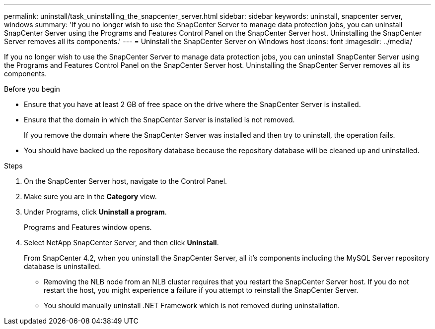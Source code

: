 ---
permalink: uninstall/task_uninstalling_the_snapcenter_server.html
sidebar: sidebar
keywords: uninstall, snapcenter server, windows
summary: 'If you no longer wish to use the SnapCenter Server to manage data protection jobs, you can uninstall SnapCenter Server using the Programs and Features Control Panel on the SnapCenter Server host. Uninstalling the SnapCenter Server removes all its components.'
---
= Uninstall the SnapCenter Server on Windows host
:icons: font
:imagesdir: ../media/

[.lead]
If you no longer wish to use the SnapCenter Server to manage data protection jobs, you can uninstall SnapCenter Server using the Programs and Features Control Panel on the SnapCenter Server host. Uninstalling the SnapCenter Server removes all its components.

.Before you begin

* Ensure that you have at least 2 GB of free space on the drive where the SnapCenter Server is installed.
* Ensure that the domain in which the SnapCenter Server is installed is not removed.
+
If you remove the domain where the SnapCenter Server was installed and then try to uninstall, the operation fails.

* You should have backed up the repository database because the repository database will be cleaned up and uninstalled.

.Steps

. On the SnapCenter Server host, navigate to the Control Panel.
. Make sure you are in the *Category* view.
. Under Programs, click *Uninstall a program*.
+
Programs and Features window opens.

. Select NetApp SnapCenter Server, and then click *Uninstall*.
+
From SnapCenter 4.2, when you uninstall the SnapCenter Server, all it's components including the MySQL Server repository database is uninstalled.

* Removing the NLB node from an NLB cluster requires that you restart the SnapCenter Server host. If you do not restart the host, you might experience a failure if you attempt to reinstall the SnapCenter Server.
* You should manually uninstall .NET Framework which is not removed during uninstallation.
